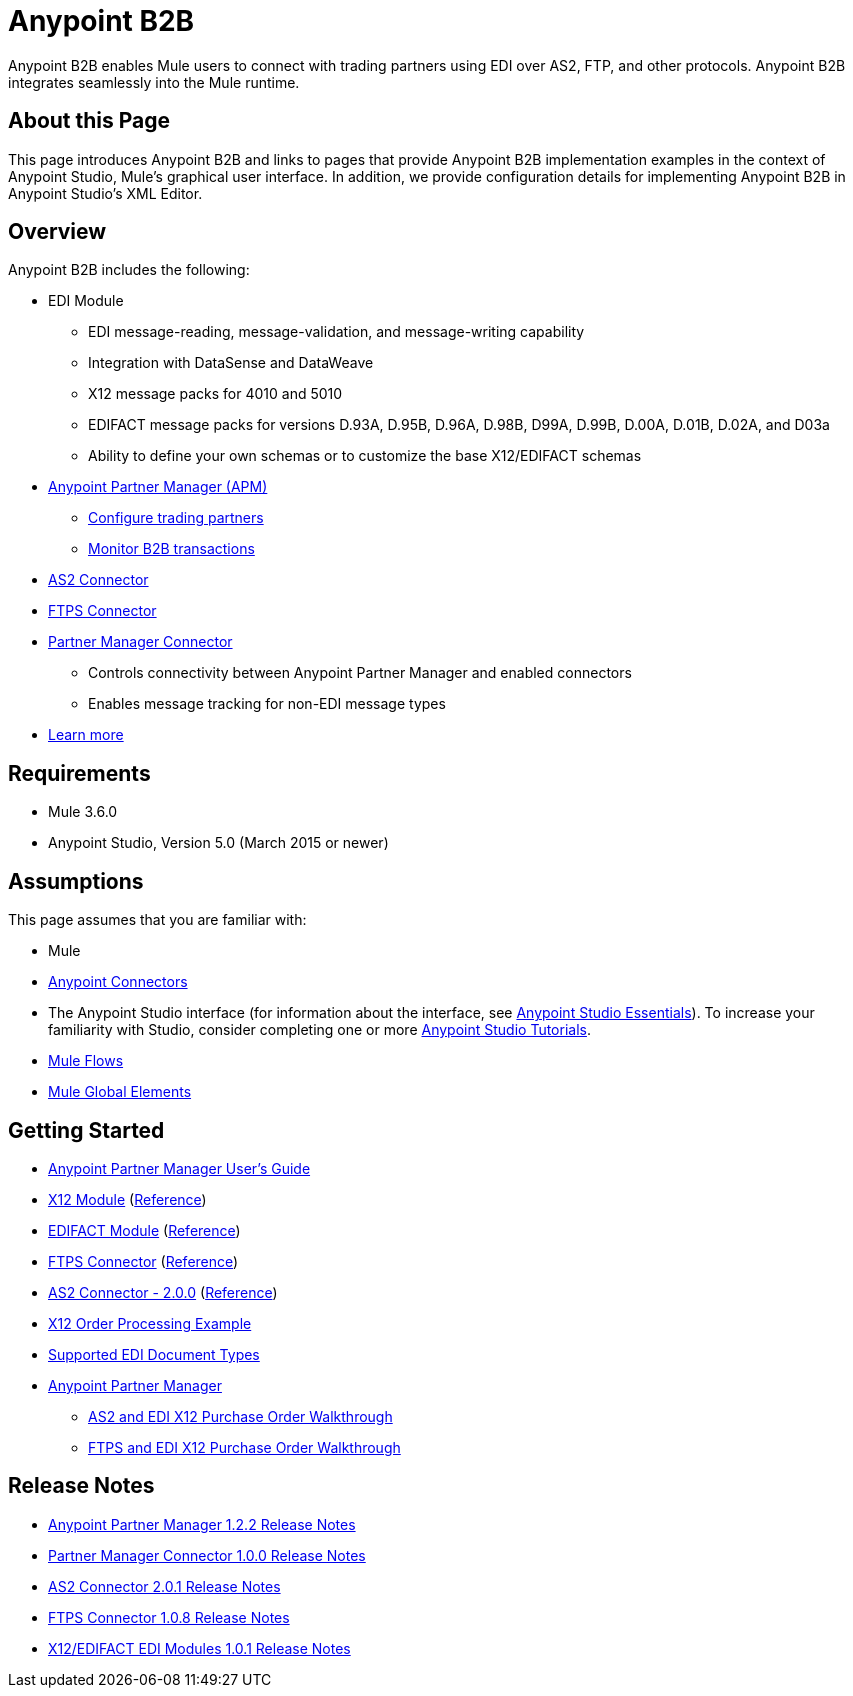 = Anypoint B2B
:keywords: b2b, edi, portal

Anypoint B2B enables Mule users to connect with trading partners using EDI over AS2, FTP, and other protocols. Anypoint B2B integrates seamlessly into the Mule runtime.

== About this Page

This page introduces Anypoint B2B and links to pages that provide Anypoint B2B implementation examples in the context of Anypoint Studio, Mule’s graphical user interface. In addition, we provide configuration details for implementing Anypoint B2B in Anypoint Studio's XML Editor. 

== Overview

Anypoint B2B includes the following:

* EDI Module
** EDI message-reading, message-validation, and message-writing capability
** Integration with DataSense and DataWeave
** X12 message packs for 4010 and 5010
** EDIFACT message packs for versions D.93A, D.95B, D.96A, D.98B, D99A, D.99B, D.00A, D.01B, D.02A, and D03a
** Ability to define your own schemas or to customize the base X12/EDIFACT schemas
* link:/anypoint-b2b/anypoint-partner-manager[Anypoint Partner Manager (APM)]
** link:/anypoint-b2b/configure-trading-partners[Configure trading partners]
** link:/anypoint-b2b/monitor-b2b-transactions[Monitor B2B transactions]
* link:/anypoint-b2b/as2-connector[AS2 Connector]
* link:/anypoint-b2b/ftps-connector[FTPS Connector]
* link:/anypoint-b2b/partner-manager-connector[Partner Manager Connector]
** Controls connectivity between Anypoint Partner Manager and enabled connectors
** Enables message tracking for non-EDI message types

* link:/anypoint-b2b/anypoint-b2b-overview[Learn more]

== Requirements

* Mule 3.6.0
* Anypoint Studio, Version 5.0 (March 2015 or newer)

== Assumptions

This page assumes that you are familiar with:

* Mule
* link:/mule-user-guide/v/3.8/anypoint-connectors[Anypoint Connectors]
* The Anypoint Studio interface (for information about the interface, see
link:/anypoint-studio/v/6/index[Anypoint Studio Essentials]).
To increase your familiarity with Studio, consider completing one or more
link:/anypoint-studio/v/6/basic-studio-tutorial[Anypoint Studio Tutorials].
* link:/mule-user-guide/v/3.8/mule-concepts#flows[Mule Flows]
* link:/mule-user-guide/v/3.8/global-elements[Mule Global Elements]


== Getting Started

* link:/anypoint-b2b/anypoint-partner-manager-users-guide[Anypoint Partner Manager User's Guide]
* link:/anypoint-b2b/x12-module[X12 Module] (http://mulesoft.github.io/edi-module/x12/[Reference])
* link:/anypoint-b2b/edifact-module[EDIFACT Module] (http://mulesoft.github.io/edi-module/edifact/[Reference])
* link:/anypoint-b2b/ftps-connector[FTPS Connector] (http://modusintegration.github.io/mule-connector-ftps/[Reference])
* link:/anypoint-b2b/as2-connector[AS2 Connector - 2.0.0] (http://modusintegration.github.io/mule-connector-as2/[Reference])
* link:/anypoint-b2b/edi-x12-order-processing-example[X12 Order Processing Example]
* link:/anypoint-b2b/supported-edi-document-types[Supported EDI Document Types]
* link:/anypoint-b2b/anypoint-partner-manager[Anypoint Partner Manager]
** link:/anypoint-b2b/as2-and-edi-x12-purchase-order-walkthrough[AS2 and EDI X12 Purchase Order Walkthrough]
** link:/anypoint-b2b/ftps-and-edi-x12-purchase-order-walkthrough[FTPS and EDI X12 Purchase Order Walkthrough]

== Release Notes

* link:/release-notes/anypoint-partner-manager-1.2.2-release-notes[Anypoint Partner Manager 1.2.2 Release Notes]
* link:/release-notes/partner-manager-connector-1.0.0-release-notes[Partner Manager Connector 1.0.0 Release Notes]
* link:/release-notes/as2-connector-2.0.1-release-notes[AS2 Connector 2.0.1 Release Notes]
* link:/release-notes/ftps-connector-1.0.8-release-notes[FTPS Connector 1.0.8 Release Notes]
* link:/release-notes/x12-edifact-modules-1.0.1-release-notes[X12/EDIFACT EDI Modules 1.0.1 Release Notes]
